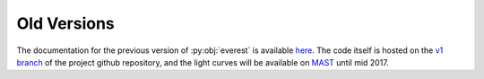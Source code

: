 Old Versions
============

The documentation for the previous version of :py:obj:`everest` is available
`here <http://staff.washington.edu/rodluger/everest_docs>`_. The code itself
is hosted on the `v1 branch <https://github.com/rodluger/everest/tree/v1>`_ of 
the project github repository, and the light curves will be available on
`MAST <http://archive.stsci.edu/prepds/everest/>`_ until mid 2017.

.. raw:: html

  <script>
    (function(i,s,o,g,r,a,m){i['GoogleAnalyticsObject']=r;i[r]=i[r]||function(){
    (i[r].q=i[r].q||[]).push(arguments)},i[r].l=1*new Date();a=s.createElement(o),
    m=s.getElementsByTagName(o)[0];a.async=1;a.src=g;m.parentNode.insertBefore(a,m)
    })(window,document,'script','https://www.google-analytics.com/analytics.js','ga');

    ga('create', 'UA-47070068-3', 'auto');
    ga('send', 'pageview');

  </script>